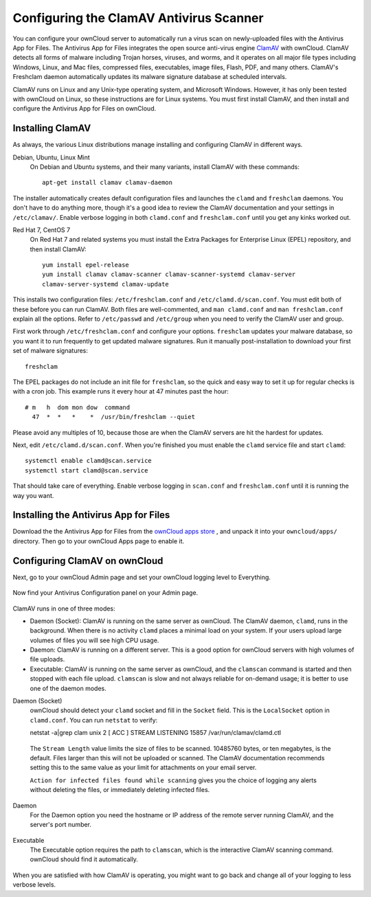 Configuring the ClamAV Antivirus Scanner
========================================

You can configure your ownCloud server to automatically run a virus scan on 
newly-uploaded files with the Antivirus App for Files. The Antivirus App for 
Files integrates the open source anti-virus engine `ClamAV 
<http://www.clamav.net/index.html>`_  with ownCloud. ClamAV detects all forms 
of malware including Trojan horses, viruses, and worms, and it operates on all 
major file types including Windows, Linux, and Mac files, compressed files, 
executables, image files, Flash, PDF, and many others. ClamAV's Freshclam 
daemon automatically updates its malware signature database at scheduled 
intervals.

ClamAV runs on Linux and any Unix-type operating system, and Microsoft Windows. 
However, it has only been tested with ownCloud on Linux, so these instructions 
are for Linux systems. You must first install ClamAV, and then install and 
configure the Antivirus App for Files on ownCloud.

Installing ClamAV
-----------------

As always, the various Linux distributions manage installing and configuring 
ClamAV in different ways.

Debian, Ubuntu, Linux Mint
  On Debian and Ubuntu systems, and their many variants, install ClamAV with 
  these commands::

    apt-get install clamav clamav-daemon
  
The installer automatically creates default configuration files and launches the 
``clamd`` and ``freshclam`` daemons. You don't have to do anything more, though 
it's a good idea to review the ClamAV documentation and your settings in 
``/etc/clamav/``. Enable verbose logging in both ``clamd.conf`` and 
``freshclam.conf`` until you get any kinks worked out.

Red Hat 7, CentOS 7
  On Red Hat 7 and related systems you must install the Extra Packages for 
  Enterprise Linux (EPEL) repository, and then install ClamAV::

   yum install epel-release
   yum install clamav clamav-scanner clamav-scanner-systemd clamav-server 
   clamav-server-systemd clamav-update
  
This installs two configuration files: ``/etc/freshclam.conf`` and 
``/etc/clamd.d/scan.conf``. You must edit both of these before you can run 
ClamAV. Both files are well-commented, and ``man clamd.conf`` and ``man 
freshclam.conf`` explain all the options.  Refer to ``/etc/passwd`` and 
``/etc/group`` when you need to verify the ClamAV user and group. 

First work through ``/etc/freshclam.conf`` and configure your options. 
``freshclam`` updates your malware database, so you want it to run frequently to 
get updated malware signatures. Run it manually post-installation to download 
your first set of malware signatures::
  
  freshclam
  
The EPEL packages do not include an init file for ``freshclam``, so the quick 
and easy way to set it up for regular checks is with a cron job. This example 
runs it every hour at 47 minutes past the hour::

  # m   h  dom mon dow  command
    47  *  *   *    *  /usr/bin/freshclam --quiet
    
Please avoid any multiples of 10, because those are when the ClamAV servers are 
hit the hardest for updates.    
    
Next, edit ``/etc/clamd.d/scan.conf``. When you're finished you must enable 
the ``clamd`` service file and start ``clamd``::
 
  systemctl enable clamd@scan.service
  systemctl start clamd@scan.service

That should take care of everything. Enable verbose logging in ``scan.conf`` 
and ``freshclam.conf`` until it is running the way you want.

Installing the Antivirus App for Files
--------------------------------------

Download the the Antivirus App for Files from the `ownCloud apps store 
<http://apps.owncloud.com/content/show.php/Antivirus?content=157439>`_ , and 
unpack it into your ``owncloud/apps/`` directory. Then go to your 
ownCloud Apps page to enable it.

.. figure:: ../images/antivirus-app.png

Configuring ClamAV on ownCloud
------------------------------

Next, go to your ownCloud Admin page and set your ownCloud logging level to 
Everything.

.. figure:: ../images/antivirus-logging.png

Now find your Antivirus Configuration panel on your Admin page. 

.. figure:: ../images/antivirus-config.png

ClamAV runs in one of three modes:

* Daemon (Socket): ClamAV is running on the same server as ownCloud. The ClamAV 
  daemon, ``clamd``, runs in the background. When there is no activity ``clamd`` 
  places a minimal load on your system. If your users upload large volumes of 
  files you will see high CPU usage.
  
* Daemon: ClamAV is running on a different server. This is a good option 
  for ownCloud servers with high volumes of file uploads.
  
* Executable: ClamAV is running on the same server as ownCloud, and the 
  ``clamscan`` command is started and then stopped with each file upload. 
  ``clamscan`` is slow and not  always reliable for on-demand usage; it is 
  better to use one of the daemon modes.

Daemon (Socket)
  ownCloud should detect your ``clamd`` socket and fill in the ``Socket`` 
  field. This is the ``LocalSocket`` option in ``clamd.conf``. You can 
  run ``netstat`` to verify::

  netstat -a|grep clam
  unix 2 [ ACC ] STREAM LISTENING 15857 /var/run/clamav/clamd.ctl
  
.. figure:: ../images/antivirus-daemon-socket.png 

  The ``Stream Length`` value limits the size of files to be scanned. 10485760 
  bytes, or ten megabytes, is the default. Files larger than this will not be 
  uploaded or scanned. The ClamAV documentation recommends setting this to the 
  same value as your limit for attachments on your email server.
  
  ``Action for infected files found while scanning`` gives you the choice of 
  logging any alerts without deleting the files, or immediately deleting 
  infected files.
  
Daemon
  For the Daemon option you need the hostname or IP address of the remote 
  server running ClamAV, and the server's port number.
  
.. figure:: ../images/antivirus-daemon-socket.png
  
Executable
  The Executable option requires the path to ``clamscan``, which is the 
  interactive ClamAV scanning command. ownCloud should find it automatically.
  
.. figure:: ../images/antivirus-executable.png

When you are satisfied with how ClamAV is operating, you might want to go 
back and change all of your logging to less verbose levels.


